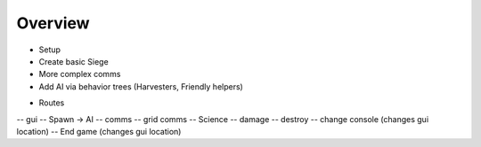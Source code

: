 Overview
=========

* Setup
* Create basic Siege
* More complex comms
* Add AI via behavior trees (Harvesters, Friendly helpers)

- Routes

-- gui
-- Spawn -> AI
-- comms
-- grid comms
-- Science
-- damage
-- destroy
-- change console (changes gui location)
-- End game   (changes gui location)


